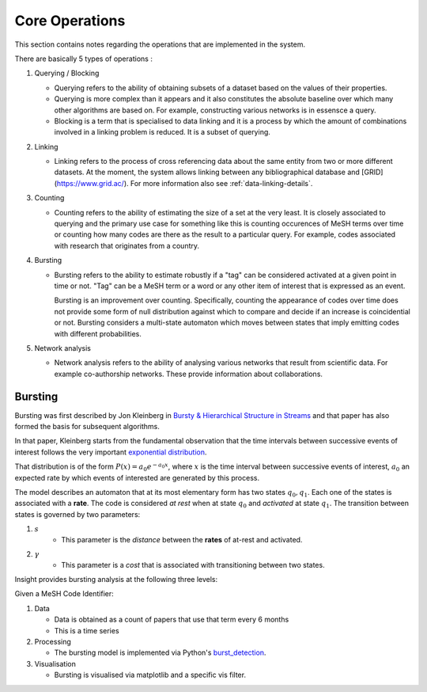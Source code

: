 Core Operations
===============

This section contains notes regarding the operations that are implemented in the system.

There are basically 5 types of operations :

1. Querying / Blocking

   * Querying refers to the ability of obtaining subsets of a dataset based on the values of their properties.
   * Querying is more complex than it appears and it also constitutes the absolute baseline over which many other
     algorithms are based on. For example, constructing various networks is in essensce a query.
   * Blocking is a term that is specialised to data linking and it is a process by which the amount of combinations
     involved in a linking problem is reduced. It is a subset of querying.
      
2. Linking

   * Linking refers to the process of cross referencing data about the same entity from two or more different datasets.
     At the moment, the system allows linking between any bibliographical database and [GRID](https://www.grid.ac/).
     For more information also see :ref:`data-linking-details`.
    
3. Counting

   * Counting refers to the ability of estimating the size of a set at the very least. It is closely associated to
     querying and the primary use case for something like this is counting occurences of MeSH terms over time or
     counting how many codes are there as the result to a particular query. For example, codes associated with
     research that originates from a country.
      
4. Bursting

   * Bursting refers to the ability to estimate robustly if a "tag" can be considered activated at a given point in
     time or not. "Tag" can be a MeSH term or a word or any other item of interest that is expressed as an event.

     Bursting is an improvement over counting. Specifically, counting the appearance of codes over time does not
     provide some form of null distribution against which to compare and decide if an increase is coincidential or
     not. Bursting considers a multi-state automaton which moves between states that imply emitting codes with
     different probabilities.

5. Network analysis

   * Network analysis refers to the ability of analysing various networks that result from scientific data. For example co-authorship networks.
     These provide information about collaborations.

Bursting
--------
Bursting was first described by Jon Kleinberg in `Bursty & Hierarchical Structure in Streams <https://www.cs.cornell.edu/home/kleinber/bhs.pdf>`_ and that 
paper has also formed the basis for subsequent algorithms.

In that paper, Kleinberg starts from the fundamental observation that the time intervals between successive events of interest follows the 
very important `exponential distribution <https://en.wikipedia.org/wiki/Exponential_distribution>`_.

That distribution is of the form :math:`P(x) = a_0 e^{-a_0x}`, where :math:`x` is the time interval between successive events of interest, 
:math:`a_0` an expected rate by which events of interested are generated by this process.

The model describes an automaton that at its most elementary form has two states :math:`q_0, q_1`. Each one of the states is associated with a **rate**.
The code is considered *at rest* when at state :math:`q_0` and *activated* at state :math:`q_1`. The transition between states is governed by two parameters:

1. :math:`s`
    * This parameter is the *distance* between the **rates** of at-rest and activated.
    
2. :math:`\gamma`
    * This parameter is a *cost* that is associated with transitioning between two states.
    
Insight provides bursting analysis at the following three levels:

Given a MeSH Code Identifier:

1. Data

   * Data is obtained as a count of papers that use that term every 6 months
   * This is a time series
    
2. Processing

   * The bursting model is implemented via Python's `burst_detection <https://pypi.python.org/pypi/burst_detection>`_.
    
3. Visualisation

   * Bursting is visualised via matplotlib and a specific vis filter.
